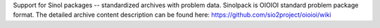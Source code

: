 Support for
Sinol packages -- standardized archives with problem data.
Sinolpack is OIOIOI standard problem package format.
The detailed archive content description can be found here:
https://github.com/sio2project/oioioi/wiki
